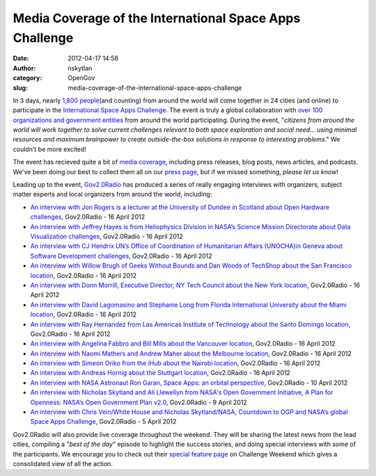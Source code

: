 Media Coverage of the International Space Apps Challenge
########################################################
:date: 2012-04-17 14:58
:author: nskytlan
:category: OpenGov
:slug: media-coverage-of-the-international-space-apps-challenge

In 3 days, nearly `1,800 people`_\ (and counting) from around the world
will come together in 24 cities (and online) to participate in the
`International Space Apps Challenge`_. The event is truly a global
collaboration with `over 100 organizations and government entities`_
from around the world participating. During the event, "*citizens from
around the world will work together to solve current challenges relevant
to both space exploration and social need... using minimal resources and
maximum brainpower to create outside-the-box solutions in response to
interesting problems*." We couldn't be more excited!

The event has recieved quite a bit of `media coverage`_, including press
releases, blog posts, news articles, and podcasts. We've been doing our
best to collect them all on our `press page`_, but if we missed
something, *please let us know*!

Leading up to the event, `Gov2.0Radio`_ has produced a series of really
engaging interviews with organizers, subject matter experts and local
organizers from around the world, including:

-  `An interview with Jon Rogers is a lecturer at the University of
   Dundee in Scotland about Open Hardware challenges`_, Gov2.0Radio - 16
   April 2012
-  `An interview with Jeffrey Hayes is from Heliophysics Division in
   NASA’s Science Mission Directorate about Data Visualization
   challenges`_, Gov2.0Radio - 16 April 2012
-  `An interview with CJ Hendrix UN’s Office of Coordination of
   Humanitarian Affairs (UNOCHA)in Geneva about Software Development
   challenges`_, Gov2.0Radio - 16 April 2012
-  `An interview with Willow Brugh of Geeks Without Bounds and Dan Woods
   of TechShop about the San Francisco location`_, Gov2.0Radio - 16
   April 2012
-  `An interview with Donn Morrill, Executive Director, NY Tech Council
   about the New York location`_, Gov2.0Radio - 16 April 2012
-  `An interview with David Lagomasino and Stephanie Long from Florida
   International University about the Miami location`_, Gov2.0Radio - 16
   April 2012
-  `An interview with Ray Hernandez from Las Americas Institute of
   Technology about the Santo Domingo location`_, Gov2.0Radio - 16 April
   2012
-  `An interview with Angelina Fabbro and Bill Mills about the Vancouver
   location`_, Gov2.0Radio - 16 April 2012
-  `An interview with Naomi Mathers and Andrew Maher about the Melbourne
   location`_, Gov2.0Radio - 16 April 2012
-  `An interview with Simeon Oriko from the iHub about the Nairobi
   location`_, Gov2.0Radio - 16 April 2012
-  `An interview with Andreas Hornig about the Stuttgart location`_,
   Gov2.0Radio - 16 April 2012
-  `An interview with NASA Astronaut Ron Garan, Space Apps: an orbital
   perspective`_, Gov2.0Radio - 10 April 2012
-  `An interview with Nicholas Skytland and Ali Llewellyn from NASA's
   Open Government Initiative, A Plan for Openness: NASA’s Open
   Government Plan v2.0`_, Gov2.0Radio - 9 April 2012
-  `An interview with Chris Vein/White House and Nicholas Skytland/NASA,
   Countdown to OGP and NASA’s global Space Apps Challenge`_,
   Gov2.0Radio - 5 April 2012

Gov2.0Radio will also provide live coverage throughout the weekend. They
will be sharing the latest news from the lead cities, compiling a "*best
of the day*\ " episode to highlight the success stories, and doing
special interviews with some of the participants. We encourage you to
check out their `special feature page`_ on Challenge Weekend which gives
a consolidated view of all the action.

 

.. _1,800 people: http://spaceappschallenge.org/
.. _International Space Apps Challenge: http://spaceappschallenge.org
.. _over 100 organizations and government entities: http://spaceappschallenge.org/partners/
.. _media coverage: http://spaceappschallenge.org/press/
.. _press page: http://spaceappschallenge.org/press/
.. _Gov2.0Radio: http://gov20radio.com/spaceapps
.. _An interview with Jon Rogers is a lecturer at the University of Dundee in Scotland about Open Hardware challenges: http://gov20radio.com/space-apps-challenges/
.. _An interview with Jeffrey Hayes is from Heliophysics Division in NASA’s Science Mission Directorate about Data Visualization challenges: http://gov20radio.com/space-apps-challenges/
.. _An interview with CJ Hendrix UN’s Office of Coordination of Humanitarian Affairs (UNOCHA)in Geneva about Software Development challenges: http://gov20radio.com/space-apps-challenges/
.. _An interview with Willow Brugh of Geeks Without Bounds and Dan Woods of TechShop about the San Francisco location: http://gov20radio.com/space-apps-cities/
.. _An interview with Donn Morrill, Executive Director, NY Tech Council about the New York location: http://gov20radio.com/space-apps-cities/
.. _An interview with David Lagomasino and Stephanie Long from Florida International University about the Miami location: http://gov20radio.com/space-apps-cities/
.. _An interview with Ray Hernandez from Las Americas Institute of Technology about the Santo Domingo location: http://gov20radio.com/space-apps-cities/
.. _An interview with Angelina Fabbro and Bill Mills about the Vancouver location: http://gov20radio.com/space-apps-cities/
.. _An interview with Naomi Mathers and Andrew Maher about the Melbourne location: http://gov20radio.com/space-apps-cities/
.. _An interview with Simeon Oriko from the iHub about the Nairobi location: http://gov20radio.com/space-apps-cities/
.. _An interview with Andreas Hornig about the Stuttgart location: http://gov20radio.com/space-apps-cities/
.. _`An interview with NASA Astronaut Ron Garan, Space Apps: an orbital perspective`: http://gov20radio.com/spaceapps/
.. _`An interview with Nicholas Skytland and Ali Llewellyn from NASA's Open Government Initiative, A Plan for Openness: NASA’s Open Government Plan v2.0`: http://gov20radio.com/2012/04/nasa-open-gov-plan-20/
.. _An interview with Chris Vein/White House and Nicholas Skytland/NASA, Countdown to OGP and NASA’s global Space Apps Challenge: http://gov20radio.com/2012/04/countdown-spaceapps/
.. _special feature page: http://gov20radio.com/spaceapps-event/
